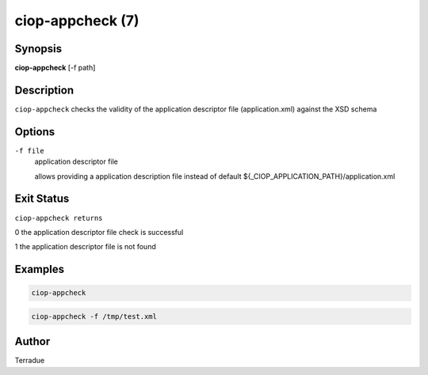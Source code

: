 ciop-appcheck (7)
=================

Synopsis
--------

**ciop-appcheck** [-f path]

Description
-----------

``ciop-appcheck`` checks the validity of the application descriptor file (application.xml) against the XSD schema

Options
-------

``-f file``
    application descriptor file

    allows providing a application description file instead of default
    ${\_CIOP\_APPLICATION\_PATH}/application.xml

Exit Status
-----------

``ciop-appcheck returns``

0 the application descriptor file check is successful

1 the application descriptor file is not found

Examples
--------

.. code-block:: bash

  ciop-appcheck
                
.. code-block:: bash

  ciop-appcheck -f /tmp/test.xml

Author
------

Terradue
